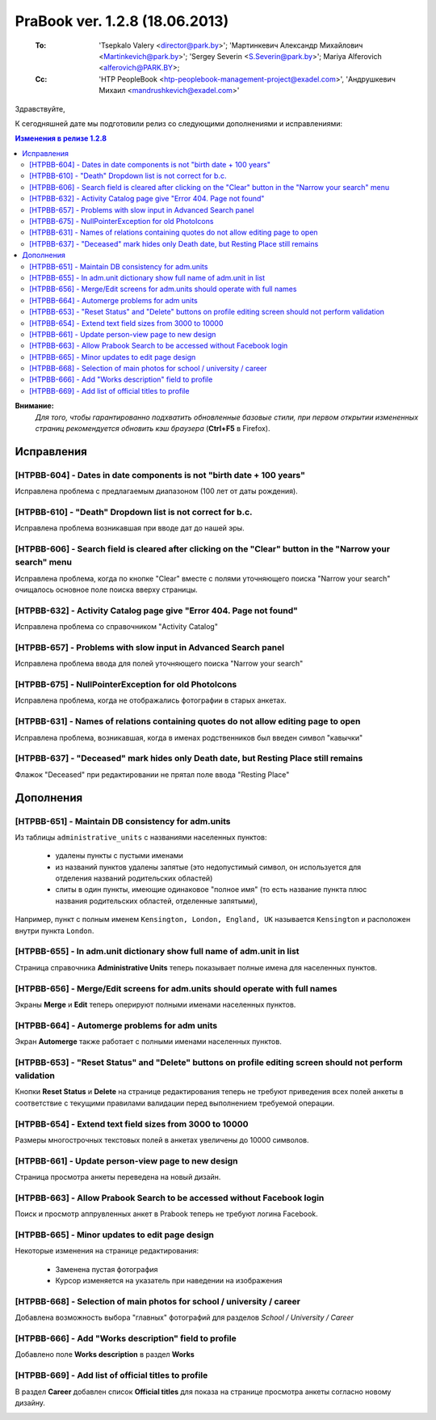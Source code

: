 ---------------------------------
PraBook ver. 1.2.8 (18.06.2013)
---------------------------------

    :To: 'Tsepkalo Valery <director@park.by>'; 'Мартинкевич Александр Михайлович <Martinkevich@park.by>'; 'Sergey Severin <S.Severin@park.by>'; Mariya Alferovich <alferovich@PARK.BY>; 
    :Cc: 'HTP PeopleBook <htp-peoplebook-management-project@exadel.com>', 'Андрушкевич Михаил <mandrushkevich@exadel.com>'

.. |to|  image:: file:///D:/album/freemind/forward.png

Здравствуйте,

К сегодняшней дате мы подготовили релиз со следующими дополнениями и исправлениями:

.. contents:: Изменения в релизе 1.2.8

**Внимание:**
    `Для того, чтобы гарантированно подхватить обновленные базовые стили,
    при первом открытии измененных страниц рекомендуется обновить кэш браузера` (**Ctrl+F5** в Firefox).

Исправления
-----------

.. Исправлены некоторые проблемы с компонентом ввода дат

[HTPBB-604] - Dates in date components is not "birth date + 100 years"
======================================================================

Исправлена проблема с предлагаемым диапазоном (100 лет от даты рождения).

[HTPBB-610] - "Death" Dropdown list is not correct for b.c.
===========================================================

Исправлена проблема возникавшая при вводе дат до нашей эры.
  
[HTPBB-606] - Search field is cleared after clicking on the "Clear" button in the "Narrow your search" menu
===========================================================================================================

Исправлена проблема, когда по кнопке "Clear" вместе с полями уточняющего поиска "Narrow your search"
очищалось основное поле поиска вверху страницы.

[HTPBB-632] - Activity Catalog page give "Error 404. Page not found"
====================================================================

Исправлена проблема со справочником "Activity Catalog"

[HTPBB-657] - Problems with slow input in Advanced Search panel
===============================================================

Исправлена проблема ввода для полей уточняющего поиска "Narrow your search"

[HTPBB-675] - NullPointerException for old PhotoIcons
=====================================================

Исправлена проблема, когда не отображались фотографии в старых анкетах.

[HTPBB-631] - Names of relations containing quotes do not allow editing page to open
====================================================================================

Исправлена проблема, возникавшая, когда в именах родственников был введен символ "кавычки"

[HTPBB-637] - "Deceased" mark hides only Death date, but Resting Place still remains
====================================================================================

Флажок "Deceased" при редактировании не прятал поле ввода "Resting Place"


Дополнения
----------

[HTPBB-651] - Maintain DB consistency for adm.units
===================================================

Из таблицы ``administrative_units`` с названиями населенных пунктов:

    - удалены пункты с пустыми именами

    - из названий пунктов удалены запятые (это недопустимый символ, он используется для отделения названий родительских областей) 

    - слиты в один пункты, имеющие одинаковое "полное имя" (то есть название пункта плюс названия родительских областей, отделенные запятыми), 

Например, пункт с полным именем ``Kensington, London, England, UK`` называется ``Kensington`` и расположен внутри пункта ``London``. 

[HTPBB-655] - In adm.unit dictionary show full name of adm.unit in list
=======================================================================

Страница справочника **Administrative Units** теперь показывает полные имена для населенных пунктов.

.. image:: images2/08/adm_unit_list.jpg
   :align: center

[HTPBB-656] - Merge/Edit screens for adm.units should operate with full names
=============================================================================
   
Экраны **Merge** и **Edit** теперь оперируют полными именами населенных пунктов.

.. image:: images2/08/adm_unit_merge.jpg
   :align: center
   
[HTPBB-664] - Automerge problems for adm units
==============================================

Экран **Automerge** также работает с полными именами населенных пунктов.

[HTPBB-653] - "Reset Status" and "Delete" buttons on profile editing screen should not perform validation
=========================================================================================================

Кнопки **Reset Status** и **Delete** на странице редактирования теперь не требуют приведения всех полей анкеты 
в соответствие с текущими правилами валидации перед выполнением требуемой операции.

[HTPBB-654] - Extend text field sizes from 3000 to 10000
========================================================

Размеры многострочных текстовых полей в анкетах увеличены до 10000 символов.

[HTPBB-661] - Update person-view page to new design
===================================================

Страница просмотра анкеты переведена на новый дизайн.

.. image:: images2/08/person_view.jpg
   :align: center

[HTPBB-663] - Allow Prabook Search to be accessed without Facebook login
========================================================================

Поиск и просмотр аппрувленных анкет в Prabook теперь не требуют логина Facebook.

[HTPBB-665] - Minor updates to edit page design
===============================================

Некоторые изменения на странице редактирования:

    - Заменена пустая фотография 
    - Курсор изменяется на указатель при наведении на изображения

[HTPBB-668] - Selection of main photos for school / university / career
=======================================================================

Добавлена возможность выбора "главных" фотографий для разделов *School / University / Career* 

.. image:: images2/08/main_school.jpg
   :align: center

[HTPBB-666] - Add "Works description" field to profile
======================================================

Добавлено поле **Works description** в раздел **Works**

.. image:: images2/08/works_description.jpg
   :align: center

[HTPBB-669] - Add list of official titles to profile
====================================================

В раздел **Career** добавлен список **Official titles** 
для показа на странице просмотра анкеты согласно новому дизайну.

.. image:: images2/08/official_title.jpg
   :align: center

